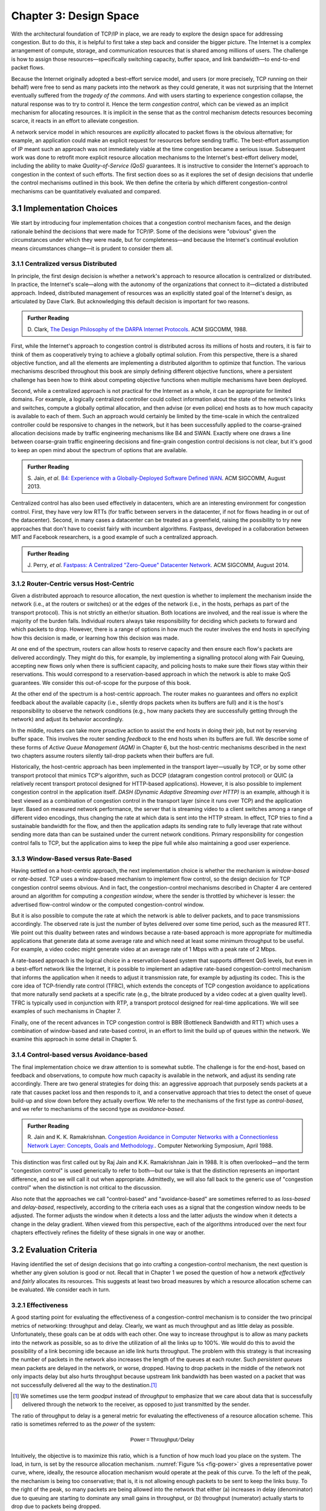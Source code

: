 Chapter 3:  Design Space
==========================

With the architectural foundation of TCP/IP in place, we are ready to
explore the design space for addressing congestion.  But to do this,
it is helpful to first take a step back and consider the bigger
picture. The Internet is a complex arrangement of compute, storage,
and communication resources that is shared among millions of
users. The challenge is how to assign those resources—specifically
switching capacity, buffer space, and link bandwidth—to end-to-end
packet flows.

Because the Internet originally adopted a best-effort service model,
and users (or more precisely, TCP running on their behalf) were free
to send as many packets into the network as they could generate, it
was not surprising that the Internet eventually suffered from the
*tragedy of the commons*. And with users starting to experience congestion
collapse, the natural response was to try to control it. Hence the
term *congestion control*, which can be viewed as an implicit
mechanism for allocating resources. It is implicit in the sense that
as the control mechanism detects resources
becoming scarce, it reacts in an effort to alleviate congestion.

A network service model in which resources are *explicitly* allocated
to packet flows is the obvious alternative; for example, an
application could make an explicit request for resources before
sending traffic.  The best-effort assumption of IP meant such an
approach was not immediately viable at the time congestion became a
serious issue. Subsequent work was done to retrofit more explicit
resource allocation mechanisms to the Internet's best-effort delivery
model, including the ability to make *Quality-of-Service (QoS)*
guarantees. It is instructive to consider the Internet's approach to
congestion in the context of such efforts. The first section does so
as it explores the set of design decisions that underlie the control
mechanisms outlined in this book.  We then define the criteria by
which different congestion-control mechanisms can be quantitatively
evaluated and compared.

3.1 Implementation Choices
-------------------------------

We start by introducing four implementation choices that a congestion
control mechanism faces, and the design rationale behind the decisions
that were made for TCP/IP. Some of the decisions were "obvious" given
the circumstances under which they were made, but for completeness—and
because the Internet's continual evolution means circumstances
change—it is prudent to consider them all.

3.1.1 Centralized versus Distributed
~~~~~~~~~~~~~~~~~~~~~~~~~~~~~~~~~~~~~~~~

In principle, the first design decision is whether a network's
approach to resource allocation is centralized or distributed. In
practice, the Internet's scale—along with the autonomy of the
organizations that connect to it—dictated a distributed
approach. Indeed, distributed management of resources was an
explicitly stated goal of the Internet's design, as articulated by
Dave Clark. But acknowledging this default decision is important for
two reasons.

.. _reading_design:
.. admonition:: Further Reading

       D. Clark, `The Design Philosophy of the DARPA Internet
       Protocols <https://dl.acm.org/doi/10.1145/52324.52336>`__.
       ACM SIGCOMM, 1988.

First, while the Internet's approach to congestion control is
distributed across its millions of hosts and routers, it is fair to
think of them as cooperatively trying to achieve a globally optimal
solution.  From this perspective, there is a shared objective
function, and all the elements are implementing a distributed
algorithm to optimize that function. The various mechanisms described
throughout this book are simply defining different objective
functions, where a persistent challenge has been how to think about
competing objective functions when multiple mechanisms have been
deployed.

Second, while a centralized approach is not practical for the Internet
as a whole, it can be appropriate for limited domains. For example, a
logically centralized controller could collect information about the
state of the network's links and switches, compute a globally optimal
allocation, and then advise (or even police) end hosts as to how much
capacity is available to each of them. Such an approach would certainly
be limited by the time-scale in which the centralized controller could
be responsive to changes in the network, but it has been successfully
applied to the coarse-grained allocation decisions made by traffic
engineering mechanisms like B4 and SWAN.  Exactly where one draws a
line between coarse-grain traffic engineering decisions and fine-grain
congestion control decisions is not clear, but it's good to keep an
open mind about the spectrum of options that are available.

.. _reading_b4:
.. admonition:: Further Reading

   S. Jain, *et al*. `B4: Experience with a
   Globally-Deployed Software Defined WAN
   <https://cseweb.ucsd.edu/~vahdat/papers/b4-sigcomm13.pdf>`__.
   ACM SIGCOMM, August 2013.

Centralized control has also been used effectively in datacenters,
which are an interesting environment for congestion control. First,
they have very low RTTs (for traffic between servers in the
datacenter, if not for flows heading in or out of the datacenter).
Second, in many cases a datacenter can be treated as a greenfield,
raising the possibility to try new approaches that don't have to
coexist fairly with incumbent algorithms. Fastpass, developed in a
collaboration between MIT and Facebook researchers, is a good example
of such a centralized approach.

.. _reading_fastpass:
.. admonition:: Further Reading

   J. Perry, *et al*. `Fastpass: A Centralized "Zero-Queue" Datacenter Network
   <http://fastpass.mit.edu/Fastpass-SIGCOMM14-Perry.pdf>`__.
   ACM SIGCOMM, August 2014.


3.1.2 Router-Centric versus Host-Centric
~~~~~~~~~~~~~~~~~~~~~~~~~~~~~~~~~~~~~~~~

Given a distributed approach to resource allocation, the next question
is whether to implement the mechanism inside the network (i.e., at
the routers or switches) or at the edges of the network (i.e., in the
hosts, perhaps as part of the transport protocol). This is not
strictly an either/or situation. Both locations are involved, and the
real issue is where the majority of the burden falls. Individual
routers always take responsibility for deciding which packets to
forward and which packets to drop. However, there is a range of options
in how much the router involves the end hosts in specifying how this
decision is made, or learning how this decision was made.

At one end of the spectrum, routers can allow hosts to reserve
capacity and then ensure each flow's packets are delivered
accordingly. They might do this, for example, by implementing a
signalling protocol along with Fair
Queuing, accepting new flows only when there is sufficient capacity,
and policing hosts to make sure their flows stay within their
reservations. This would correspond to a reservation-based approach in
which the network is able to make QoS guarantees. We consider this
out-of-scope for the purpose of this book.

At the other end of the spectrum is a host-centric approach. The
router makes no guarantees and offers no explicit feedback about the
available capacity (i.e., silently drops packets when its buffers are
full) and it is the host's responsibility to observe the network
conditions (e.g., how many packets they are successfully getting
through the network) and adjust its behavior accordingly.

In the middle, routers can take more proactive action to assist the
end hosts in doing their job, but not by reserving buffer space.  This
involves the router sending *feedback* to the end hosts when its
buffers are full. We describe some of these forms of *Active Queue
Management (AQM)* in Chapter 6, but the host-centric mechanisms
described in the next two chapters assume routers silently tail-drop
packets when their buffers are full.

Historically, the host-centric approach has been implemented in the
transport layer—usually by TCP, or by some other transport protocol
that mimics TCP's algorithm, such as DCCP (datagram congestion control
protocol) or QUIC (a relatively recent transport protocol designed for
HTTP-based applications). However, it is also possible to implement
congestion control in the application itself. *DASH (Dynamic Adaptive
Streaming over HTTP)* is an example, although it is best viewed as a
combination of congestion control in the transport layer (since it
runs over TCP) and the application layer. Based on measured network
performance, the server that is streaming video to a client switches
among a range of different video encodings, thus changing the rate at
which data is sent into the HTTP stream. In effect, TCP tries to find
a sustainable bandwidth for the flow, and then the application adapts
its sending rate to fully leverage that rate without sending more data
than can be sustained under the current network conditions. Primary
responsibility for congestion control falls to TCP, but the
application aims to keep the pipe full while also maintaining a good
user experience.


3.1.3 Window-Based versus Rate-Based
~~~~~~~~~~~~~~~~~~~~~~~~~~~~~~~~~~~~

Having settled on a host-centric approach, the next implementation
choice is whether the mechanism is *window-based* or *rate-based*.
TCP uses a window-based mechanism to implement flow control, so the
design decision for TCP congestion control seems obvious.  And in
fact, the congestion-control mechanisms described in Chapter 4 are
centered around an algorithm for computing a *congestion window*,
where the sender is throttled by whichever is lesser: the advertised
flow-control window or the computed congestion-control window.

But it is also possible to compute the rate at which the network is able
to deliver packets, and to pace transmissions accordingly. The
observed rate is just the number of bytes delivered over some time
period, such as the measured RTT.  We point out this duality between
rates and windows because a rate-based approach is more appropriate
for multimedia applications that generate data at some average rate
and which need at least some minimum throughput to be useful. For
example, a video codec might generate video at an average rate of
1 Mbps with a peak rate of 2 Mbps.

A rate-based approach is the logical choice in a reservation-based
system that supports different QoS levels, but even in a best-effort
network like the Internet, it is possible to implement an adaptive
rate-based congestion-control mechanism that informs the application
when it needs to adjust it transmission rate, for example by adjusting
its codec. This is the core idea of TCP-friendly rate control (TFRC),
which extends the concepts of TCP congestion avoidance to applications
that more naturally send packets at a specific rate (e.g., the bitrate
produced by a video codec at a given quality level). TFRC is typically
used in conjunction with RTP, a transport protocol designed for real-time
applications. We will see examples of such mechanisms in Chapter 7.

Finally, one of the recent advances in TCP congestion control is BBR
(Bottleneck Bandwidth and RTT) which uses a combination of
window-based and rate-based control, in an effort to limit the build
up of queues within the network. We examine this approach in some
detail in Chapter 5.




3.1.4 Control-based versus Avoidance-based
~~~~~~~~~~~~~~~~~~~~~~~~~~~~~~~~~~~~~~~~~~~~~~

The final implementation choice we draw attention to is somewhat
subtle.  The challenge is for the end-host, based on feedback and
observations, to compute how much capacity is available in the
network, and adjust its sending rate accordingly. There are two
general strategies for doing this: an aggressive approach that
purposely sends packets at a rate that causes packet loss and then
responds to it, and a conservative approach that tries to detect the
onset of queue build-up and slow down before they actually overflow.
We refer to the mechanisms of the first type as *control-based*, and
we refer to mechanisms of the second type as *avoidance-based*.

.. _reading_avoidance:
.. admonition:: Further Reading

       R. Jain and K. K. Ramakrishnan. `Congestion Avoidance in
       Computer Networks with a Connectionless Network Layer:
       Concepts, Goals and Methodology. <https://arxiv.org/pdf/cs/9809095.pdf>`__.
       Computer Networking Symposium, April 1988.

This distinction was first called out by Raj Jain and
K.K. Ramakrishnan Jain in 1988.  It is often overlooked—and the term
"congestion control" is used generically to refer to both—but our take
is that the distinction represents an important difference, and so we
will call it out when appropriate.  Admittedly, we will also fall back
to the generic use of "congestion control" when the distinction is not
critical to the discussion.

Also note that the approaches we call "control-based" and
"avoidance-based" are sometimes referred to as *loss-based* and
*delay-based*, respectively, according to the criteria each uses as a
signal that the congestion window needs to be adjusted. The former
adjusts the window when it detects a loss and the latter adjusts the
window when it detects a change in the delay gradient. When viewed
from this perspective, each of the algorithms introduced over the next
four chapters effectively refines the fidelity of these signals in one
way or another.


3.2 Evaluation Criteria
-----------------------

Having identified the set of design decisions that go into crafting a
congestion-control mechanism, the next question is whether any given
solution is good or not. Recall that in Chapter 1 we posed the
question of how a network *effectively* and *fairly* allocates its
resources. This suggests at least two broad measures by which a
resource allocation scheme can be evaluated. We consider each in turn.

3.2.1 Effectiveness
~~~~~~~~~~~~~~~~~~~

A good starting point for evaluating the effectiveness of a
congestion-control mechanism is to consider the two principal metrics
of networking: throughput and delay. Clearly, we want as much
throughput and as little delay as possible. Unfortunately, these goals
can be at odds with each other. One way to increase throughput is to
allow as many packets into the network as possible, so as to drive the
utilization of all the links up to 100%. We would do this to avoid the
possibility of a link becoming idle because an idle link hurts
throughput. The problem with this strategy is that increasing the
number of packets in the network also increases the length of the
queues at each router. Such *persistent queues* mean packets are
delayed in the network, or worse, dropped. Having to drop packets in
the middle of the network not only impacts delay but also hurts
throughput because upstream link bandwidth has been wasted on a packet
that was not successfully delivered all the way to the destination.\ [#]_

.. [#]
       We sometimes use the term *goodput* instead of *throughput* to
       emphasize that we care about data that is successfully delivered
       through the network to the receiver, as opposed to just transmitted
       by the sender.

The ratio of throughput to delay is a general metric for evaluating
the effectiveness of a resource allocation scheme. This ratio is
sometimes referred to as the *power* of the system:

.. math::

   \mathsf{Power = Throughput / Delay}

Intuitively, the objective is to maximize this ratio, which is a
function of how much load you place on the system. The load, in turn,
is set by the resource allocation mechanism. :numref:`Figure %s
<fig-power>` gives a representative power curve, where, ideally, the
resource allocation mechanism would operate at the peak of this
curve. To the left of the peak, the mechanism is being too
conservative; that is, it is not allowing enough packets to be sent to
keep the links busy. To the right of the peak, so many packets are
being allowed into the network that either (a) increases in delay
(denominator) due to queuing are starting to dominate any small gains
in throughput, or (b) throughput (numerator) actually starts to drop
due to packets being dropped.

.. _fig-power:
.. figure:: figures/f06-03-9780123850591.png
   :width: 350px
   :align: center

   Ratio of throughput to delay as a function of load.

Moreover, we need to be concerned about what happens even when the
system is operating under heavy load—towards the right end of the
curve in :numref:`Figure %s <fig-power>`. Ideally, we would like to
avoid the situation in which the system throughput approaches
zero. The goal is for the mechanism to be *stable*\ —where packets
continue to get through the network even when it is operating under
heavy load. If a mechanism is not stable under heavy load, the
network will suffer from *congestion collapse*.

Note that while both "persistent queues" and "congestion collapse" are
to be avoided, there is no precise definition for the threshold at
which a network suffers from either. They are both subjective
judgments about an algorithm's behavior, where at the end of the day,
latency and throughput are the two performance indicators that matter.

3.2.2 Fairness
~~~~~~~~~~~~~~~~~~~

The effective utilization of network resources is not the only criterion
for judging a resource allocation scheme. We must also consider the
issue of fairness. However, we quickly get into murky waters when we try
to define what exactly constitutes fair resource allocation. For
example, a reservation-based resource allocation scheme provides an
explicit way to create controlled unfairness. With such a scheme, we
might use reservations to enable a video stream to receive 1 Mbps across
some link while a file transfer receives only 10 kbps over the same
link.

In the absence of explicit information to the contrary, when several
flows share a particular link, we would like for each flow to receive
an equal share of the bandwidth. This definition presumes that a
*fair* share of bandwidth means an *equal* share of bandwidth. But,
even in the absence of reservations, equal shares may not equate to
fair shares.  Should we also consider the length of the paths being
compared? For example, as illustrated in :numref:`Figure %s
<fig-path-len>`, what is fair when one four-hop flow is competing with
three one-hop flows?

.. _fig-path-len:
.. figure:: figures/Slide10.png
   :width: 550px
   :align: center

   One four-hop flow competing with three one-hop flows.

Assuming that the most fair situation would be one in which all flows
receive the same bandwidth,
networking researcher Raj Jain proposed a metric that can be used to
quantify the fairness of a congestion-control mechanism. Jain’s fairness
index is defined as follows. Given a set of flow throughputs

.. math::

   (x_{1}, x_{2}, \ldots , x_{n})

(measured in consistent units such as bits/second), the following
function assigns a fairness index to the flows:

.. math::

   f(x_{1}, x_{2}, \ldots ,x_{n}) = \frac{( \sum_{i=1}^{n} x_{i}
   )^{2}} {n  \sum_{i=1}^{n} x_{i}^{2}}

The fairness index always results in a number between 0 and 1, with 1
representing greatest fairness. To understand the intuition behind this
metric, consider the case where all *n* flows receive a throughput of
1 unit of data per second. We can see that the fairness index in this
case is

.. math::

   \frac{n^2}{n \times n} = 1

Now, suppose one flow receives a throughput of :math:`1 + \Delta`.
Now the fairness index is

.. math::

   \frac{((n - 1) + 1 + \Delta)^2}{n(n - 1 + (1 + \Delta)^2)}
   = \frac{n^2 + 2n\Delta + \Delta^2}{n^2 + 2n\Delta + n\Delta^2}

Note that the denominator exceeds the numerator by :math:`(n-1)\Delta^2`.
Thus, whether the odd flow out was getting more or less than all the
other flows (positive or negative :math:`\Delta`), the fairness index has
now dropped below one. Another simple case to
consider is where only *k* of the *n* flows receive equal throughput,
and the remaining *n-k* users receive zero throughput, in which case the
fairness index drops to \ *k/n*.

.. _reading_jain:
.. admonition:: Further Reading

       R. Jain, D. Chiu, and W. Hawe. `A Quantitative Measure of Fairness
       and Discrimination for Resource Allocation in Shared Computer Systems
       <https://www.cse.wustl.edu/~jain/papers/ftp/fairness.pdf>`__.
       DEC Research Report TR-301, 1984.

In the next section we revisit the notion of fairness as it applies to
the deployment of new congestion control algorithms. As noted above,
it is not as clear-cut as it might first appear.

TCP-friendly rate control (TFRC) also uses the notion of
fairness. TFRC uses the TCP throughput equation (discussed in Section
1.3) to estimate the share of a
congested link's bandwidth that
would be obtained by a flow that implemented TCP's congestion control
scheme, and sets that as a target rate for an application to
send data. The application can then make decisions to help it hit that
target rate. For example, a video streaming application might choose among a
set of different encoding quality levels to try to maintain an
average rate at the "fair" level as determined by TFRC.

3.3 Comparative Analysis
---------------------------

The first step in evaluating any congestion control mechanism is to
measure its performance in isolation, including:

* The average throughput (goodput) flows are able to achieve.

* The average end-to-end delay flows experience.

* That the mechanism avoid persistent queues across a range of
  operating scenarios.

* That the mechanism be stable across a range of operating scenarios.

* The degree to which flows receive a fair share of the available
  capacity.

The inevitable second step is to compare two or more mechanisms. This
is because, given the decentralized nature of the Internet, there is
no way to ensure uniform adoption of just one mechanism.
Comparing quantitative metrics like throughput is easy. The problem is
how to evaluate multiple mechanisms that might coexist, competing with
each other for network resources.

The question is not whether a given mechanism treats all of its flows
fairly, but whether mechanism A is fair to flows managed by
mechanism B. If mechanism A is able to measure improved throughput
over B, but it does so by being more aggressive, and hence, stealing
bandwidth from B's flows, then A's improvement is not fairly gained
and may be discounted. It should be evident that the Internet's highly
decentralized approach to congestion control
works because a large number of flows respond in a cooperative way to
congestion, which opens the door to more aggressive flows improving
their performance at the expense of those which implement the
accepted, less aggressive algorithms.

.. _reading_ware:
.. admonition:: Further Reading

   R. Ware, *et al*. `Beyond Jain's Fairness Index: Setting the Bar for
   the Deployment of Congestion Control Algorithms
   <https://www.cs.cmu.edu/~rware/assets/pdf/ware-hotnets19.pdf>`__.
   ACM SIGCOMM HotNets. November 2019.

Arguments like this have been made many times over the last 30 years,
which has raised a high bar to the deployment of new algorithms. Even
if global deployment of a new algorithm would be a net positive,
incremental deployment (which is the only real option) could
negatively impact flows using existing algorithms, leading to a
reluctance to deploy new approaches. But such
analysis suffers from three problems, as identified by Ranysha Ware and
colleagues:

* **Ideal-Driven Goalposting:** A fairness-based threshold asserts
  new mechanism B should equally share the bottleneck link with
  currently deployed mechanism A. This goal is too idealistic in
  practice, especially when A is sometimes unfair to its own flows.

* **Throughput-Centricity:** A fairness-based threshold focuses on
  how new mechanism B impacts a competitor flow using mechanism A
  by focusing on A’s achieved throughput.  However, this ignores other
  important figures of merit for good performance, such as latency,
  flow completion time, or loss rate.

* **Assumption of Balance:** Inter-mechanism interactions often have
  some bias, but a fairness metric cannot tell whether the outcome
  is biased for or against the status quo. It makes a difference in
  terms of deployability whether a new mechanism B takes a larger
  share of bandwidth than legacy mechanism A or leaves a larger
  share for A to consume: the former might elicit complaints from
  legacy users of A, where the latter would not. Jain’s Fairness
  Index assigns an equivalent score to both scenarios.

Instead of a simple calculation of Jain's fairness index, Ware
advocates for a threshold based on *harm*, as measured by a reduction
in throughput or an increase in latency or jitter. Intuitively, if the amount of
harm caused by flows using a new mechanism B on flows using existing
mechanism A is within a bound derived from how much harm A-managed
flows cause other A-managed flows, we can consider B deployable
alongside A without harm. Ware goes on to propose concrete measures of
acceptable harm, which turns out to be more complicated than it
might first appear. Even with a single congestion control algorithm,
the amount of harm that one flow causes another depends on factors
such as its RTT, start time, and duration. Thus measures of harm need
to take into account the range of impacts that different flows have on
each other under the existing regime and aim to do no worse with a
new algorithm.

3.4 Experimental Methodology
--------------------------------

Our approach to evaluating congestion-control mechanisms is to measure
their performance on real systems, and as we pointed out in Chapter 1,
the *de facto* specification of the respective mechanisms is the version
implemented in Linux. We now describe one specific way to perform
those measurements, illustrating one methodology that is widely
practiced today. Our approach uses *Netesto (Network Test Toolkit)*, a
collection of software tools available on GitHub. The alternative is
simulation-based, with NS-3 being the most popular open source tool.

.. _reading_ns3:
.. admonition:: Further Reading

      `Netesto <https://github.com/facebook/fbkutils/tree/master/netesto>`__

      `NS-3 Network Simulator <https://www.nsnam.org>`__

Note that while the experiments described in this section measure real
congestion control algorithms (which, of course, we have not yet
described in any detail), the intent is to outline how algorithms are
evaluated, and not to actually draw any conclusions about specific
mechanisms.

3.4.1 Experimental Setup
~~~~~~~~~~~~~~~~~~~~~~~~

Our approach uses real TCP senders/receivers running on Linux hosts,
with a range of behaviors studied using a combination of kernel
packages like ``netem`` and ``tbf qdisc``. Performance data is then
collected using ``tcpdump``. The network connecting the end-hosts is
constructed from a combination of real switches and emulated elements,
supporting for example, wide-area delays and low-bandwidth links.

The experiments can be characterized along two orthogonal
dimensions. One is the topology of the network. This includes link
bandwidths, RTTs, buffer sizes, and so on. The other dimension is the
traffic workload we run on the network. This includes the number and
duration of flows, as well as the characteristics of each flow (e.g.,
stream vs. RPC).

With respect to network topology, we evaluate algorithms on three
specific configurations:

* LAN with :math:`20\mu\rm{s}` RTT and 10-Gbps link bandwidth. This scenario
  represents servers in the same datacenter rack.

* WAN with 10ms RTT and 10-Gbps link bandwidth, with delay introduced
  on the receiver by configuring a 20,000 packet send queue. The
  bottleneck is a real switch with shallow buffers (1-2 MB). This is a
  good scenario to visualize the algorithm’s dynamics when looking at
  two to three flows.

* WAN with 40ms RTT and 10/100-Mbps bottleneck bandwidth, with an
  intermediate router introduced to reduce the link bandwidth to 10 or
  100 Mbps.  This scenario reflects a connection an end-user might
  experience on a modern network.

:numref:`Figure %s <fig-10gig>` shows the topology for the first two
scenarios, where the senders and receivers are connected through a
single switch. Delay is achieved for the second scenario using
``netem`` in the Receiver, which affects only the ACKs being sent
back.

.. _fig-10gig:
.. figure:: figures/Slide2.png
   :width: 350px
   :align: center

   Topology for 10-Gbps Tests, optionally with 10ms of delay introduced.

:numref:`Figure %s <fig-100meg>` shows the topology for the third
scenario, where the router is implemented by a server-based forwarder
that throttles outgoing link bandwidth using ``tbf qdisc``.

.. _fig-100meg:
.. figure:: figures/Slide3.png
   :width: 550px
   :align: center

   Topology for 10-Mbps and 100-Mbps Tests with 10ms or 40ms of delay
   introduced.

With respect to traffic workload, we evaluate the dynamics and
fairness of algorithms with the following tests:

* 2-flow Test: The first flow lasts 60 seconds, and the second flow lasts
  20 seconds and starts 22 seconds after the first one.

* 3-flow Test: The first flow lasts 60 seconds, the second flow lasts 40
  seconds and starts 12 seconds after the first one, the third flow lasts
  20 seconds and starts 26 seconds after the first one.

These tests make it possible to:

* Examine how quickly existing flows adapt to new flows.

* Examine how quickly flows adapt to released bandwidth from terminating flows.

* Measure fairness between flows with the same (or different) congestion algorithm(s).

* Measure levels of congestion.

* Identify conditions under which performance changes abruptly,
  signalling a possible instability.

Additional tests include a combination of streaming, plus 10-KB and
1-MB RPCs. These tests allow us to see if the smaller RPC flows are
penalized, and if so, by how much. These tests make it possible to:

* Study behavior under increasing loads.

* Measure the performance (throughput and latency) of 1-MB and 10-KB
  flows, as well as how fairly is the available bandwidth divided
  between them.

* Identify conditions when the retransmissions or latency change
  abruptly, signalling an instability.


3.4.2 Example Results
~~~~~~~~~~~~~~~~~~~~~

The following shows some example results, selected to illustrate the
evaluation process. We start with a simple 2-flow experiment, where
both flows are managed by the same congestion-control algorithm.
:numref:`Figure %s <fig-graph_1a>` shows the resulting goodput
graph. As one would hope, once the second flow (in red) starts just
after 20 seconds, the goodput of both flows converge towards a nearly
equal sharing of the available bandwidth. This convergence is not
immediate (the two plots cross over roughly ten seconds after the
second flow begins), a behavior other algorithms try to correct (e.g.,
by using explicit feedback from routers). On the plus side, the first
flow does quickly adapt to the released bandwidth once the second flow
terminates.

.. _fig-graph_1a:
.. figure:: figures/Graph_1A.png
   :width: 500px
   :align: center

   Goodput (bytes per second delivered end-to-end) realized by two
   flows running under the same congestion-control algorithm.

It is also possible to look more closely at these two flows, for
example, by tracking the congestion window for each. The corresponding
plot is shown in :numref:`Figure %s <fig-graph_1b>`. Not surprisingly,
different algorithms would have different "patterns" to congestion
windows over time, as we will see in the next chapter.

.. _fig-graph_1b:
.. figure:: figures/Graph_1B.png
   :width: 500px
   :align: center

   Congestion window (measured in bytes) for two flows competing for
   bandwidth under the same congestion-control algorithm.

We could repeat these experiments but vary the algorithm used by one
of the flows. This would allow us to visualize how the two algorithms
interact. If they are both fair, you would expect to see results
similar to :numref:`Figure %s <fig-graph_1a>`. If not, you might see a
graph similar to :numref:`Figure %s <fig-graph_6c>`, in which the
second flow (Algorithm B) aggressively takes bandwidth away from the
first flow (Algorithm A).

.. _fig-graph_6c:
.. figure:: figures/Graph_6C.png
   :width: 500px
   :align: center

   Goodput (bytes per second delivered end-to-end) realized by two
   flows running under different congestion-control algorithms, with
   one flow receiving significantly less bandwidth than the other.

These experiments can be repeated with three concurrent flows, but we
turn next to evaluating how various algorithms treat different
workloads. In particular, we are interested in the question of *size
fairness*, that is, how a given algorithm treats back-to-back 10-KB or
1-MB RPC calls when they have to compete with ongoing stream-based
flows. Some example results are shown in :numref:`Figure %s
<fig-graph_8b>` (1-MB RPCs) and :numref:`Figure %s <fig-graph_8c>`
(10-KB RPCs). The figures show the performance of five different
algorithms (represented by different colors), across test runs with 1,
2, 4, 8, and 16 concurrent streaming flows.

.. _fig-graph_8b:
.. figure:: figures/Graph_8B.png
   :width: 500px
   :align: center

   Average goodput (measured in Gbps) realized by a sequence of
   1-MB RPC calls for five different algorithms, when competing with
   a varied number of TCP streams.

.. _fig-graph_8c:
.. figure:: figures/Graph_8C.png
   :width: 500px
   :align: center

   Average goodput (measured in Gbps) realized by a sequence of
   10-KB RPC calls for five different algorithms, when competing with
   a varied number of TCP streams.

The 1-MB results are unsurprising, with no significant outliers across
the five algorithms, and the average goodput decreasing as the RPCs
compete with more and more streams. Although not shown in :numref:`Figure
%s <fig-graph_8b>`, the fourth algorithm (green), which performs best
when all flows are stream-based, suffers a significant number of
retransmissions when sharing the available bandwidth among RPC calls.

The 10-KB results do have a significant outlier, with the third
algorithm (yellow) performing significantly better; by a factor of
4x. If you plot latency rather than bandwidth—the more relevant metric
for small-message RPC calls—it turns out the third algorithm both
achieves the lowest latencies and does so consistently, with the 99th
and 99.9-th percentiles being the same.

Finally, all of the preceding experiments can be repeated on a
network topology that includes wide-area RTTs. Certainly inter-flow
fairness and size fairness continue to be concerns, but there is also
an increased likelihood that queuing delays become an issue. For
example, :numref:`Figure %s <fig-graph_16b>` shows the 99% latencies
for four different algorithms when the network topology includes a
10-Mbps bottleneck link and a 40ms RTT. One important observation
about this result is that the second algorithm (red) performs poorly
when there is less than one bandwidth-delay product of buffering
available at the bottleneck router, calling attention to another
variable that can influence your results.

.. _fig-graph_16b:
.. figure:: figures/Graph_16B.png
   :width: 500px
   :align: center

   99th percentile latencies for 10-KB RPC calls when competing with a
   single streaming flow on a 40ms WAN, measured for a different
   number of buffers at the bottleneck router.

We conclude this discussion of experimental methodology by permitting
ourselves one summary evaluation statement. When looking across a set
of algorithms and a range of topology/traffic scenarios, we conclude
that: *No single algorithm is better than all other algorithms under
all conditions.* One explanation, as these examples demonstrate, is
how many factors there are to take into consideration.  This also
explains why congestion control continues to be a topic of interest
for both network researchers and network practitioners.
